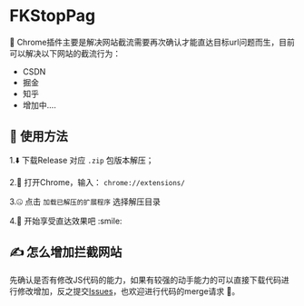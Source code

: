 * FKStopPag
🤠 Chrome插件主要是解决网站截流需要再次确认才能直达目标url问题而生，目前可以解决以下网站的截流行为：
+ CSDN
+ 掘金
+ 知乎
+ 增加中....
  
** 👐 使用方法

1.⬇️ 下载Release 对应 =.zip= 包版本解压；

2.🍢 打开Chrome，输入： =chrome://extensions/=

3.🤐 点击 =加载已解压的扩展程序= 选择解压目录

4.🎊 开始享受直达效果吧 :smile:

** ✍️ 怎么增加拦截网站
先确认是否有修改JS代码的能力，如果有较强的动手能力的可以直接下载代码进行修改增加，反之提交[[https://github.com/leonhe/FKStopPage/issues][Issues]]，也欢迎进行代码的merge请求 🥰。

